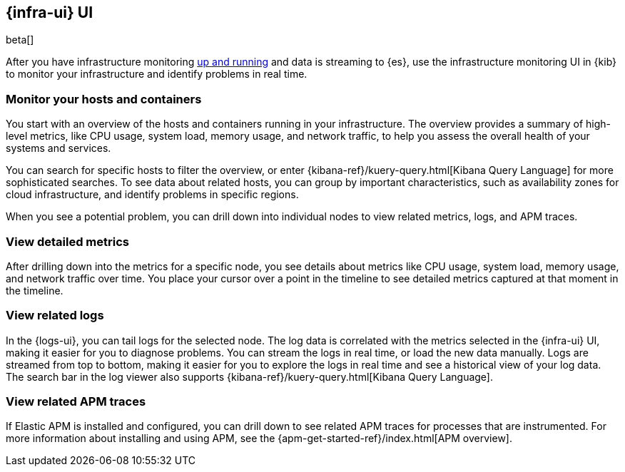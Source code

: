 [[infrastructure-ui-overview]]
[role="xpack"]
== {infra-ui} UI

beta[]

After you have infrastructure monitoring <<install-infrastructure-monitoring,up and running>>
and data is streaming to {es}, use the infrastructure monitoring UI in {kib} to monitor your
infrastructure and identify problems in real time.

// REVIEWERS: I'm not trying to describe how the UI works;
// I want to provide enough info to generate interest in the UI and help users
// understand what is possible. The Kibana docs will describe how to do stuff
// in the UI, but I think users need to see image here to understand the value
// and power of the UI. Screen captures with realisitc data (to be added) will
// help users understand the value.

[float]
=== Monitor your hosts and containers

You start with an overview of the hosts and containers running in your
infrastructure. The overview provides a summary of high-level metrics, like CPU
usage, system load, memory usage, and network traffic, to help you assess the
overall health of your systems and services.

//TODO: ADD SCREEN HERE

You can search for specific hosts to filter the overview, or enter
{kibana-ref}/kuery-query.html[Kibana Query Language] for more sophisticated
searches. To see data about related hosts, you can group by important
characteristics, such as availability zones for cloud infrastructure, and
identify problems in specific regions.

When you see a potential problem, you can drill down into individual nodes to
view related metrics, logs, and APM traces.

[float]
=== View detailed metrics

After drilling down into the metrics for a specific node, you see details about
metrics like CPU usage, system load, memory usage, and network traffic over
time. You place your cursor over a point in the timeline to see detailed metrics
captured at that moment in the timeline.

//TODO: ADD SCREEN HERE

[float]
=== View related logs

In the {logs-ui}, you can tail logs for the selected node. The log data is
correlated with the metrics selected in the {infra-ui} UI, making it easier for
you to diagnose problems. You can stream the logs in real time, or load the new
data manually. Logs are streamed from top to bottom, making it easier for you to
explore the logs in real time and see a historical view of your log data. The
search bar in the log viewer also supports {kibana-ref}/kuery-query.html[Kibana
Query Language].

//TODO: ADD SCREEN HERE

// REVIEWERS: I started to create a separate page to cover the log viewer, but
// I think that might be overkill since the Kibana docs will describe how to
// use the log viewer. In these docs, I just want to highlight capabilities,
// not document the UI.

[float]

=== View related APM traces

If Elastic APM is installed and configured, you can drill down to see related
APM traces for processes that are instrumented. For more information about
installing and using APM, see the
{apm-get-started-ref}/index.html[APM overview].


